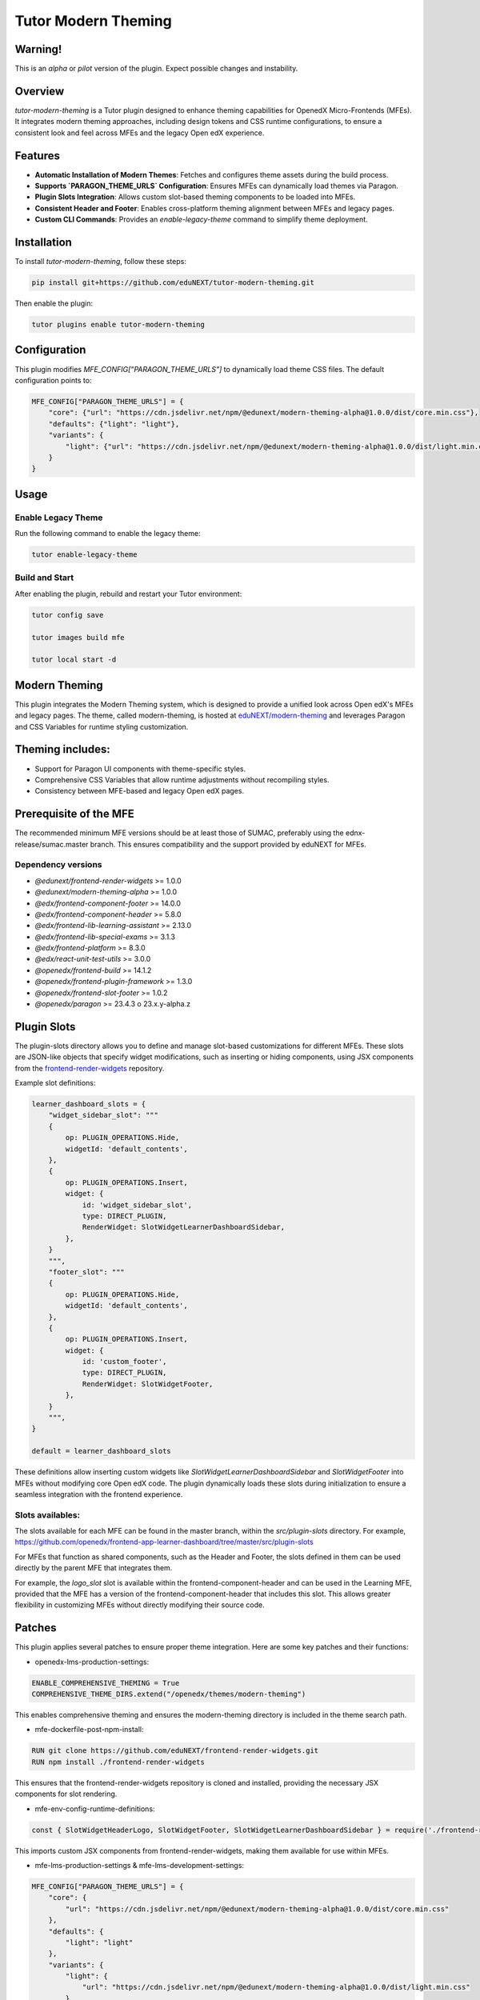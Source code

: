Tutor Modern Theming
====================

Warning!
--------

This is an `alpha` or `pilot` version of the plugin. Expect possible changes and instability.

Overview
--------

`tutor-modern-theming` is a Tutor plugin designed to enhance theming capabilities for OpenedX Micro-Frontends (MFEs).
It integrates modern theming approaches, including design tokens and CSS runtime configurations, to ensure a consistent
look and feel across MFEs and the legacy Open edX experience.

Features
--------

- **Automatic Installation of Modern Themes**: Fetches and configures theme assets during the build process.
- **Supports `PARAGON_THEME_URLS` Configuration**: Ensures MFEs can dynamically load themes via Paragon.
- **Plugin Slots Integration**: Allows custom slot-based theming components to be loaded into MFEs.
- **Consistent Header and Footer**: Enables cross-platform theming alignment between MFEs and legacy pages.
- **Custom CLI Commands**: Provides an `enable-legacy-theme` command to simplify theme deployment.

Installation
------------

To install `tutor-modern-theming`, follow these steps:

.. code-block:: bash

    pip install git+https://github.com/eduNEXT/tutor-modern-theming.git

Then enable the plugin:

.. code-block:: bash

    tutor plugins enable tutor-modern-theming


Configuration
-------------

This plugin modifies `MFE_CONFIG["PARAGON_THEME_URLS"]` to dynamically load theme CSS files. The default configuration points to:

.. code-block:: json

    MFE_CONFIG["PARAGON_THEME_URLS"] = {
        "core": {"url": "https://cdn.jsdelivr.net/npm/@edunext/modern-theming-alpha@1.0.0/dist/core.min.css"},
        "defaults": {"light": "light"},
        "variants": {
            "light": {"url": "https://cdn.jsdelivr.net/npm/@edunext/modern-theming-alpha@1.0.0/dist/light.min.css"}
        }
    }


Usage
-----

Enable Legacy Theme
^^^^^^^^^^^^^^^^^^^

Run the following command to enable the legacy theme:

.. code-block:: bash

    tutor enable-legacy-theme

Build and Start
^^^^^^^^^^^^^^^

After enabling the plugin, rebuild and restart your Tutor environment:

.. code-block:: bash

    tutor config save

    tutor images build mfe

    tutor local start -d

Modern Theming
--------------

This plugin integrates the Modern Theming system, which is designed to provide a unified look across Open edX's MFEs and legacy pages.
The theme, called modern-theming, is hosted at `eduNEXT/modern-theming <https://github.com/eduNEXT/modern-theming/tree/main>`_ and leverages Paragon and CSS Variables for runtime styling customization.

Theming includes:
-----------------

- Support for Paragon UI components with theme-specific styles.

- Comprehensive CSS Variables that allow runtime adjustments without recompiling styles.

- Consistency between MFE-based and legacy Open edX pages.

Prerequisite of the MFE
-----------------------

The recommended minimum MFE versions should be at least those of SUMAC, preferably using the ednx-release/sumac.master branch.
This ensures compatibility and the support provided by eduNEXT for MFEs.

Dependency versions
^^^^^^^^^^^^^^^^^^^
- `@edunext/frontend-render-widgets` >= 1.0.0
- `@edunext/modern-theming-alpha` >= 1.0.0
- `@edx/frontend-component-footer` >= 14.0.0
- `@edx/frontend-component-header` >= 5.8.0
- `@edx/frontend-lib-learning-assistant` >= 2.13.0
- `@edx/frontend-lib-special-exams` >= 3.1.3
- `@edx/frontend-platform` >= 8.3.0
- `@edx/react-unit-test-utils` >= 3.0.0
- `@openedx/frontend-build` >= 14.1.2
- `@openedx/frontend-plugin-framework` >= 1.3.0
- `@openedx/frontend-slot-footer` >= 1.0.2
- `@openedx/paragon` >= 23.4.3 o 23.x.y-alpha.z

Plugin Slots
------------

The plugin-slots directory allows you to define and manage slot-based customizations for different MFEs.
These slots are JSON-like objects that specify widget modifications, such as inserting or hiding components,
using JSX components from the `frontend-render-widgets <https://github.com/eduNEXT/frontend-render-widgets>`_ repository.

Example slot definitions:

.. code-block:: json

    learner_dashboard_slots = {
        "widget_sidebar_slot": """
        {
            op: PLUGIN_OPERATIONS.Hide,
            widgetId: 'default_contents',
        },
        {
            op: PLUGIN_OPERATIONS.Insert,
            widget: {
                id: 'widget_sidebar_slot',
                type: DIRECT_PLUGIN,
                RenderWidget: SlotWidgetLearnerDashboardSidebar,
            },
        }
        """,
        "footer_slot": """
        {
            op: PLUGIN_OPERATIONS.Hide,
            widgetId: 'default_contents',
        },
        {
            op: PLUGIN_OPERATIONS.Insert,
            widget: {
                id: 'custom_footer',
                type: DIRECT_PLUGIN,
                RenderWidget: SlotWidgetFooter,
            },
        }
        """,
    }

    default = learner_dashboard_slots

These definitions allow inserting custom widgets like `SlotWidgetLearnerDashboardSidebar` and `SlotWidgetFooter`
into MFEs without modifying core Open edX code. The plugin dynamically loads these slots during initialization to
ensure a seamless integration with the frontend experience.

Slots availables:
^^^^^^^^^^^^^^^^^

The slots available for each MFE can be found in the master branch, within the `src/plugin-slots` directory.
For example, https://github.com/openedx/frontend-app-learner-dashboard/tree/master/src/plugin-slots

For MFEs that function as shared components, such as the Header and Footer, the slots defined in them can
be used directly by the parent MFE that integrates them.

For example, the `logo_slot` slot is available within the frontend-component-header and can be used in the
Learning MFE, provided that the MFE has a version of the frontend-component-header that includes this slot.
This allows greater flexibility in customizing MFEs without directly modifying their source code.

Patches
-------

This plugin applies several patches to ensure proper theme integration. Here are some key patches and their functions:

- openedx-lms-production-settings:

.. code-block:: json

    ENABLE_COMPREHENSIVE_THEMING = True
    COMPREHENSIVE_THEME_DIRS.extend("/openedx/themes/modern-theming")

This enables comprehensive theming and ensures the modern-theming directory is included in the theme search path.

- mfe-dockerfile-post-npm-install:

.. code-block:: json

    RUN git clone https://github.com/eduNEXT/frontend-render-widgets.git
    RUN npm install ./frontend-render-widgets

This ensures that the frontend-render-widgets repository is cloned and installed, providing the necessary JSX components for slot rendering.

- mfe-env-config-runtime-definitions:

.. code-block:: js

    const { SlotWidgetHeaderLogo, SlotWidgetFooter, SlotWidgetLearnerDashboardSidebar } = require('./frontend-render-widgets/src');

This imports custom JSX components from frontend-render-widgets, making them available for use within MFEs.

- mfe-lms-production-settings & mfe-lms-development-settings:

.. code-block:: json

    MFE_CONFIG["PARAGON_THEME_URLS"] = {
        "core": {
            "url": "https://cdn.jsdelivr.net/npm/@edunext/modern-theming-alpha@1.0.0/dist/core.min.css"
        },
        "defaults": {
            "light": "light"
        },
        "variants": {
            "light": {
                "url": "https://cdn.jsdelivr.net/npm/@edunext/modern-theming-alpha@1.0.0/dist/light.min.css"
            }
        }
    }

These patches configure Paragon-based theming for both production and development environments.

Customization
-------------
You can customize the plugin in several ways:

- Modify theme sources by editing PARAGON_THEME_URLS in your Tutor configuration.

- Add additional theme variants by extending the plugin.py file.

- Define custom slots in plugin-slots/ to inject additional UI components into MFEs.

Contributing
------------

If you want to contribute:

- Fork the repository.

- Create a feature branch.

- Submit a pull request.

License
-------

This plugin is released under the MIT License.